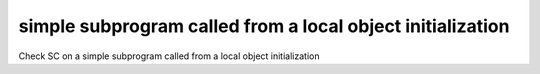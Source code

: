simple subprogram called from a local object initialization
============================================================

Check SC on a simple subprogram called from a local object initialization

